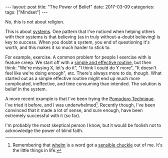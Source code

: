 #+OPTIONS: toc:nil
#+OPTIONS: num:0
#+BEGIN_EXPORT html
---
layout: post
title:  "The Power of Belief"
date:   2017-03-09
categories:
tags: ["Mindset"]
---
#+END_EXPORT

No, this is not about religion.

This is about [[http://blog.dilbert.com/post/102964992706/goals-vs-systems][systems]]. One pattern that I've noticed when helping others with their systems is that believing (as in truly without-a-doubt believing) is key to success. When you doubt a system, you end of questioning it's worth, and this makes it so much harder to stick to.

For example, exercise. A common problem for people I exercise with is feature creep. We start off with a [[https://www.amazon.com/Body-Science-Research-Strength-Training/dp/0071597174][simple and effective routine]], but then think: "We're missing X, let's do it", "I think I could do Y more", "It doesn't feel like we're doing enough", etc. There's always more to do, though. What started out as a simple effective routine might end up much more complicated, ineffective, and time consuming than intended.  The solution is belief in the system.

A more recent example is that I've been trying the [[https://en.wikipedia.org/wiki/Pomodoro_Technique][Pomodoro Technique]]. I've tried it before, and I was underwhelmed[fn:whelm]. Recently though, I've been convinced that it made a lot of sense, and sure enough, have been extremely successful with it (so far).

I'm probably the most skeptical person I know, but it would be foolish not to acknowledge the power of blind faith.

[fn:whelm] Remembering that [[http://www.dictionary.com/browse/whelm][whelm]] is a word got a [[http://knowyourmeme.com/memes/sensible-chuckle][sensible chuckle]] out of me. It's the little things in life.
